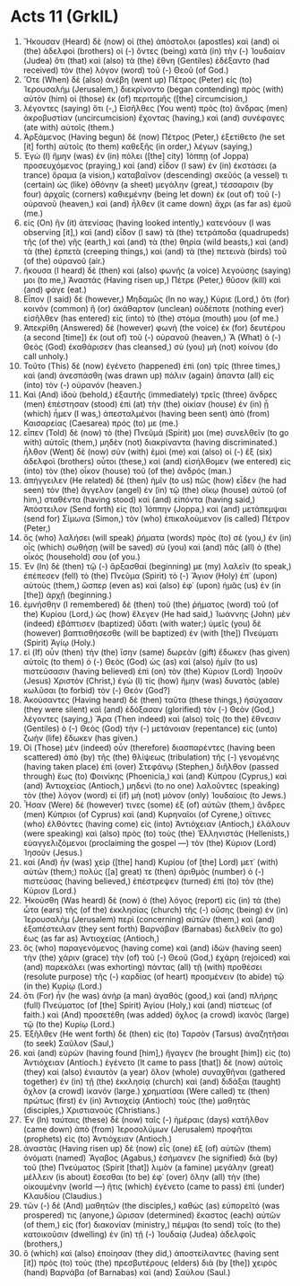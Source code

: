 * Acts 11 (GrkIL)
:PROPERTIES:
:ID: GrkIL/44-ACT11
:END:

1. Ἤκουσαν (Heard) δὲ (now) οἱ (the) ἀπόστολοι (apostles) καὶ (and) οἱ (the) ἀδελφοὶ (brothers) οἱ (-) ὄντες (being) κατὰ (in) τὴν (-) Ἰουδαίαν (Judea) ὅτι (that) καὶ (also) τὰ (the) ἔθνη (Gentiles) ἐδέξαντο (had received) τὸν (the) λόγον (word) τοῦ (-) Θεοῦ (of God.)
2. Ὅτε (When) δὲ (also) ἀνέβη (went up) Πέτρος (Peter) εἰς (to) Ἰερουσαλήμ (Jerusalem,) διεκρίνοντο (began contending) πρὸς (with) αὐτὸν (him) οἱ (those) ἐκ (of) περιτομῆς ([the] circumcision,)
3. λέγοντες (saying) ὅτι (-,) Εἰσῆλθες (You went) πρὸς (to) ἄνδρας (men) ἀκροβυστίαν (uncircumcision) ἔχοντας (having,) καὶ (and) συνέφαγες (ate with) αὐτοῖς (them.)
4. Ἀρξάμενος (Having begun) δὲ (now) Πέτρος (Peter,) ἐξετίθετο (he set [it] forth) αὐτοῖς (to them) καθεξῆς (in order,) λέγων (saying,)
5. Ἐγὼ (I) ἤμην (was) ἐν (in) πόλει ([the] city) Ἰόππῃ (of Joppa) προσευχόμενος (praying,) καὶ (and) εἶδον (I saw) ἐν (in) ἐκστάσει (a trance) ὅραμα (a vision,) καταβαῖνον (descending) σκεῦός (a vessel) τι (certain) ὡς (like) ὀθόνην (a sheet) μεγάλην (great,) τέσσαρσιν (by four) ἀρχαῖς (corners) καθιεμένην (being let down) ἐκ (out of) τοῦ (-) οὐρανοῦ (heaven,) καὶ (and) ἦλθεν (it came down) ἄχρι (as far as) ἐμοῦ (me.)
6. εἰς (On) ἣν (it) ἀτενίσας (having looked intently,) κατενόουν (I was observing [it],) καὶ (and) εἶδον (I saw) τὰ (the) τετράποδα (quadrupeds) τῆς (of the) γῆς (earth,) καὶ (and) τὰ (the) θηρία (wild beasts,) καὶ (and) τὰ (the) ἑρπετὰ (creeping things,) καὶ (and) τὰ (the) πετεινὰ (birds) τοῦ (of the) οὐρανοῦ (air.)
7. ἤκουσα (I heard) δὲ (then) καὶ (also) φωνῆς (a voice) λεγούσης (saying) μοι (to me,) Ἀναστάς (Having risen up,) Πέτρε (Peter,) θῦσον (kill) καὶ (and) φάγε (eat.)
8. Εἶπον (I said) δέ (however,) Μηδαμῶς (In no way,) Κύριε (Lord,) ὅτι (for) κοινὸν (common) ἢ (or) ἀκάθαρτον (unclean) οὐδέποτε (nothing ever) εἰσῆλθεν (has entered) εἰς (into) τὸ (the) στόμα (mouth) μου (of me.)
9. Ἀπεκρίθη (Answered) δὲ (however) φωνὴ (the voice) ἐκ (for) δευτέρου (a second [time]) ἐκ (out of) τοῦ (-) οὐρανοῦ (heaven,) Ἃ (What) ὁ (-) Θεὸς (God) ἐκαθάρισεν (has cleansed,) σὺ (you) μὴ (not) κοίνου (do call unholy.)
10. Τοῦτο (This) δὲ (now) ἐγένετο (happened) ἐπὶ (on) τρίς (three times,) καὶ (and) ἀνεσπάσθη (was drawn up) πάλιν (again) ἅπαντα (all) εἰς (into) τὸν (-) οὐρανόν (heaven.)
11. Καὶ (And) ἰδοὺ (behold,) ἐξαυτῆς (immediately) τρεῖς (three) ἄνδρες (men) ἐπέστησαν (stood) ἐπὶ (at) τὴν (the) οἰκίαν (house) ἐν (in) ᾗ (which) ἦμεν (I was,) ἀπεσταλμένοι (having been sent) ἀπὸ (from) Καισαρείας (Caesarea) πρός (to) με (me.)
12. εἶπεν (Told) δὲ (now) τὸ (the) Πνεῦμά (Spirit) μοι (me) συνελθεῖν (to go with) αὐτοῖς (them,) μηδὲν (not) διακρίναντα (having discriminated.) ἦλθον (Went) δὲ (now) σὺν (with) ἐμοὶ (me) καὶ (also) οἱ (-) ἓξ (six) ἀδελφοὶ (brothers) οὗτοι (these,) καὶ (and) εἰσήλθομεν (we entered) εἰς (into) τὸν (the) οἶκον (house) τοῦ (of the) ἀνδρός (man.)
13. ἀπήγγειλεν (He related) δὲ (then) ἡμῖν (to us) πῶς (how) εἶδεν (he had seen) τὸν (the) ἄγγελον (angel) ἐν (in) τῷ (the) οἴκῳ (house) αὐτοῦ (of him,) σταθέντα (having stood) καὶ (and) εἰπόντα (having said,) Ἀπόστειλον (Send forth) εἰς (to) Ἰόππην (Joppa,) καὶ (and) μετάπεμψαι (send for) Σίμωνα (Simon,) τὸν (who) ἐπικαλούμενον (is called) Πέτρον (Peter,)
14. ὃς (who) λαλήσει (will speak) ῥήματα (words) πρὸς (to) σὲ (you,) ἐν (in) οἷς (which) σωθήσῃ (will be saved) σὺ (you) καὶ (and) πᾶς (all) ὁ (the) οἶκός (household) σου (of you.)
15. Ἐν (In) δὲ (then) τῷ (-) ἄρξασθαί (beginning) με (my) λαλεῖν (to speak,) ἐπέπεσεν (fell) τὸ (the) Πνεῦμα (Spirit) τὸ (-) Ἅγιον (Holy) ἐπ᾽ (upon) αὐτοὺς (them,) ὥσπερ (even as) καὶ (also) ἐφ᾽ (upon) ἡμᾶς (us) ἐν (in [the]) ἀρχῇ (beginning.)
16. ἐμνήσθην (I remembered) δὲ (then) τοῦ (the) ῥήματος (word) τοῦ (of the) Κυρίου (Lord,) ὡς (how) ἔλεγεν (He had said,) Ἰωάννης (John) μὲν (indeed) ἐβάπτισεν (baptized) ὕδατι (with water;) ὑμεῖς (you) δὲ (however) βαπτισθήσεσθε (will be baptized) ἐν (with [the]) Πνεύματι (Spirit) Ἁγίῳ (Holy.)
17. εἰ (If) οὖν (then) τὴν (the) ἴσην (same) δωρεὰν (gift) ἔδωκεν (has given) αὐτοῖς (to them) ὁ (-) Θεὸς (God) ὡς (as) καὶ (also) ἡμῖν (to us) πιστεύσασιν (having believed) ἐπὶ (on) τὸν (the) Κύριον (Lord) Ἰησοῦν (Jesus) Χριστόν (Christ,) ἐγὼ (I) τίς (how) ἤμην (was) δυνατὸς (able) κωλῦσαι (to forbid) τὸν (-) Θεόν (God?)
18. Ἀκούσαντες (Having heard) δὲ (then) ταῦτα (these things,) ἡσύχασαν (they were silent) καὶ (and) ἐδόξασαν (glorified) τὸν (-) Θεὸν (God,) λέγοντες (saying,) Ἄρα (Then indeed) καὶ (also) τοῖς (to the) ἔθνεσιν (Gentiles) ὁ (-) Θεὸς (God) τὴν (-) μετάνοιαν (repentance) εἰς (unto) ζωὴν (life) ἔδωκεν (has given.)
19. Οἱ (Those) μὲν (indeed) οὖν (therefore) διασπαρέντες (having been scattered) ἀπὸ (by) τῆς (the) θλίψεως (tribulation) τῆς (-) γενομένης (having taken place) ἐπὶ (over) Στεφάνῳ (Stephen,) διῆλθον (passed through) ἕως (to) Φοινίκης (Phoenicia,) καὶ (and) Κύπρου (Cyprus,) καὶ (and) Ἀντιοχείας (Antioch,) μηδενὶ (to no one) λαλοῦντες (speaking) τὸν (the) λόγον (word) εἰ (if) μὴ (not) μόνον (only) Ἰουδαίοις (to Jews.)
20. Ἦσαν (Were) δέ (however) τινες (some) ἐξ (of) αὐτῶν (them,) ἄνδρες (men) Κύπριοι (of Cyprus) καὶ (and) Κυρηναῖοι (of Cyrene,) οἵτινες (who) ἐλθόντες (having come) εἰς (into) Ἀντιόχειαν (Antioch,) ἐλάλουν (were speaking) καὶ (also) πρὸς (to) τοὺς (the) Ἑλληνιστάς (Hellenists,) εὐαγγελιζόμενοι (proclaiming the gospel —) τὸν (the) Κύριον (Lord) Ἰησοῦν (Jesus.)
21. καὶ (And) ἦν (was) χεὶρ ([the] hand) Κυρίου (of [the] Lord) μετ᾽ (with) αὐτῶν (them;) πολύς ([a] great) τε (then) ἀριθμὸς (number) ὁ (-) πιστεύσας (having believed,) ἐπέστρεψεν (turned) ἐπὶ (to) τὸν (the) Κύριον (Lord.)
22. Ἠκούσθη (Was heard) δὲ (now) ὁ (the) λόγος (report) εἰς (in) τὰ (the) ὦτα (ears) τῆς (of the) ἐκκλησίας (church) τῆς (-) οὔσης (being) ἐν (in) Ἰερουσαλὴμ (Jerusalem) περὶ (concerning) αὐτῶν (them,) καὶ (and) ἐξαπέστειλαν (they sent forth) Βαρνάβαν (Barnabas) διελθεῖν (to go) ἕως (as far as) Ἀντιοχείας (Antioch,)
23. ὃς (who) παραγενόμενος (having come) καὶ (and) ἰδὼν (having seen) τὴν (the) χάριν (grace) τὴν (of) τοῦ (-) Θεοῦ (God,) ἐχάρη (rejoiced) καὶ (and) παρεκάλει (was exhorting) πάντας (all) τῇ (with) προθέσει (resolute purpose) τῆς (-) καρδίας (of heart) προσμένειν (to abide) τῷ (in the) Κυρίῳ (Lord.)
24. ὅτι (For) ἦν (he was) ἀνὴρ (a man) ἀγαθὸς (good,) καὶ (and) πλήρης (full) Πνεύματος (of [the] Spirit) Ἁγίου (Holy,) καὶ (and) πίστεως (of faith.) καὶ (And) προσετέθη (was added) ὄχλος (a crowd) ἱκανὸς (large) τῷ (to the) Κυρίῳ (Lord.)
25. Ἐξῆλθεν (He went forth) δὲ (then) εἰς (to) Ταρσὸν (Tarsus) ἀναζητῆσαι (to seek) Σαῦλον (Saul,)
26. καὶ (and) εὑρὼν (having found [him],) ἤγαγεν (he brought [him]) εἰς (to) Ἀντιόχειαν (Antioch.) ἐγένετο (It came to pass [that]) δὲ (now) αὐτοῖς (they) καὶ (also) ἐνιαυτὸν (a year) ὅλον (whole) συναχθῆναι (gathered together) ἐν (in) τῇ (the) ἐκκλησίᾳ (church) καὶ (and) διδάξαι (taught) ὄχλον (a crowd) ἱκανόν (large.) χρηματίσαι (Were called) τε (then) πρώτως (first) ἐν (in) Ἀντιοχείᾳ (Antioch) τοὺς (the) μαθητὰς (disciples,) Χριστιανούς (Christians.)
27. Ἐν (In) ταύταις (these) δὲ (now) ταῖς (-) ἡμέραις (days) κατῆλθον (came down) ἀπὸ (from) Ἱεροσολύμων (Jerusalem) προφῆται (prophets) εἰς (to) Ἀντιόχειαν (Antioch.)
28. ἀναστὰς (Having risen up) δὲ (now) εἷς (one) ἐξ (of) αὐτῶν (them) ὀνόματι (named) Ἅγαβος (Agabus,) ἐσήμανεν (he signified) διὰ (by) τοῦ (the) Πνεύματος (Spirit [that]) λιμὸν (a famine) μεγάλην (great) μέλλειν (is about) ἔσεσθαι (to be) ἐφ᾽ (over) ὅλην (all) τὴν (the) οἰκουμένην (world —) ἥτις (which) ἐγένετο (came to pass) ἐπὶ (under) Κλαυδίου (Claudius.)
29. τῶν (-) δὲ (And) μαθητῶν (the disciples,) καθὼς (as) εὐπορεῖτό (was prospered) τις (anyone,) ὥρισαν (determined) ἕκαστος (each) αὐτῶν (of them,) εἰς (for) διακονίαν (ministry,) πέμψαι (to send) τοῖς (to the) κατοικοῦσιν (dwelling) ἐν (in) τῇ (-) Ἰουδαίᾳ (Judea) ἀδελφοῖς (brothers,)
30. ὃ (which) καὶ (also) ἐποίησαν (they did,) ἀποστείλαντες (having sent [it]) πρὸς (to) τοὺς (the) πρεσβυτέρους (elders) διὰ (by [the]) χειρὸς (hand) Βαρνάβα (of Barnabas) καὶ (and) Σαύλου (Saul.)
